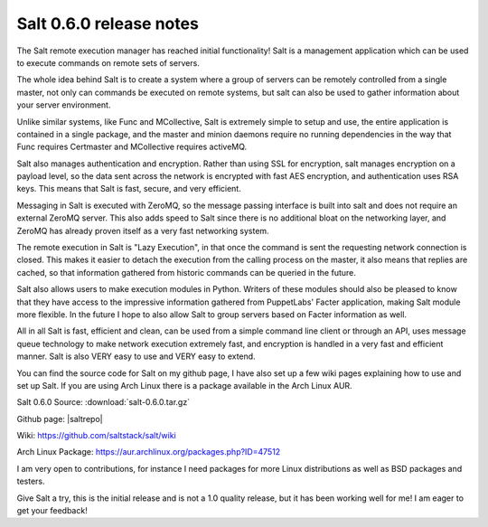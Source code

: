 ========================
Salt 0.6.0 release notes
========================

The Salt remote execution manager has reached initial functionality! Salt is a
management application which can be used to execute commands on remote sets of
servers.

The whole idea behind Salt is to create a system where a group of servers can
be remotely controlled from a single master, not only can commands be executed
on remote systems, but salt can also be used to gather information about your
server environment.

Unlike similar systems, like Func and MCollective, Salt is extremely simple to
setup and use, the entire application is contained in a single package, and the
master and minion daemons require no running dependencies in the way that Func
requires Certmaster and MCollective requires activeMQ.

Salt also manages authentication and encryption. Rather than using SSL for
encryption, salt manages encryption on a payload level, so the data sent across
the network is encrypted with fast AES encryption, and authentication uses RSA
keys. This means that Salt is fast, secure, and very efficient.

Messaging in Salt is executed with ZeroMQ, so the message passing interface is
built into salt and does not require an external ZeroMQ server. This also adds
speed to Salt since there is no additional bloat on the networking layer, and
ZeroMQ has already proven itself as a very fast networking system.

The remote execution in Salt is "Lazy Execution", in that once the command is
sent the requesting network connection is closed. This makes it easier to
detach the execution from the calling process on the master, it also means that
replies are cached, so that information gathered from historic commands can be
queried in the future.

Salt also allows users to make execution modules in Python. Writers of these
modules should also be pleased to know that they have access to the impressive
information gathered from PuppetLabs' Facter application, making Salt module
more flexible. In the future I hope to also allow Salt to group servers based
on Facter information as well.

All in all Salt is fast, efficient and clean, can be used from a simple command
line client or through an API, uses message queue technology to make network
execution extremely fast, and encryption is handled in a very fast and
efficient manner. Salt is also VERY easy to use and VERY easy to extend.

You can find the source code for Salt on my github page, I have also set up a
few wiki pages explaining how to use and set up Salt. If you are using Arch
Linux there is a package available in the Arch Linux AUR.

Salt 0.6.0 Source: :download:`salt-0.6.0.tar.gz`

Github page: |saltrepo|

Wiki: https://github.com/saltstack/salt/wiki

Arch Linux Package: https://aur.archlinux.org/packages.php?ID=47512

I am very open to contributions, for instance I need packages for more Linux
distributions as well as BSD packages and testers.

Give Salt a try, this is the initial release and is not a 1.0 quality release,
but it has been working well for me! I am eager to get your feedback!
